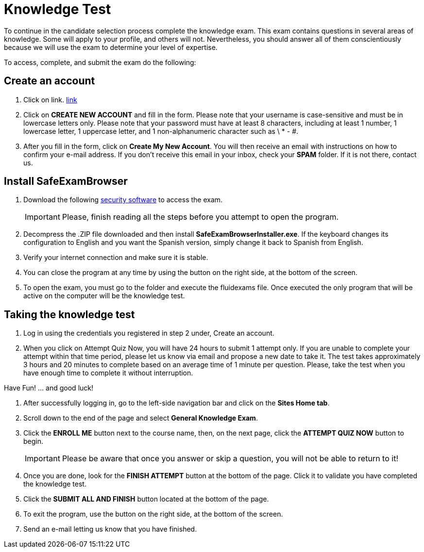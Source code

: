 :slug: careers/knowledge-test/
:category: careers
:description: The main goal of the following page is to inform potential talents and people interested in working with us about our selection process. This stage aims to test the knowledge of the candidate in different fields in order to determine if fits with the required profile.
:keywords: Fluid Attacks, Careers, Knowledge, Test, Selection, Process.

= Knowledge Test

To continue in the candidate selection process complete the knowledge exam.
This exam contains questions in several areas of knowledge.
Some will apply to your profile, and others will not.
Nevertheless,
you should answer all of them conscientiously
because we will use the exam to determine your level of expertise.

To access, complete, and submit the exam do the following:

== Create an account

. Click on link. [inner]#link:https://fluidattacks.com/courses/login/index.php[link]#
. Click on *+CREATE NEW ACCOUNT+* and fill in the form.
Please note that your username is case-sensitive and must be
in lowercase letters only.
Please note that your password must have at least 8 characters,
including at least 1 number, 1 lowercase letter, 1 uppercase letter,
and 1 non-alphanumeric character such as \ * - #.
. After you fill in the form, click on *+Create My New Account+*.
You will then receive an email with instructions on how to confirm your e-mail
address.
If you don't receive this email in your inbox, check your *SPAM* folder.
If it is not there, contact us.

== Install SafeExamBrowser

. Download the following [inner]#link:../../files/fluidexams.zip[security software]#
to access the exam.
[IMPORTANT]
Please, finish reading all the steps before you attempt to open the program.

. Decompress the +.ZIP+ file downloaded and
then install *+SafeExamBrowserInstaller.exe+*.
If the keyboard changes its configuration to English
and you want the Spanish version,
simply change it back to Spanish from English.
. Verify your internet connection and make sure it is stable.
. You can close the program at any time by using the button
on the right side, at the bottom of the screen.
. To open the exam,
you must go to the folder and execute the fluidexams file.
Once executed the only program that will be active on the computer will be the
knowledge test.

== Taking the knowledge test

. Log in using the credentials you registered in step 2 under,
Create an account.
. When you click on Attempt Quiz Now,
you will have +24+ hours to submit +1+ attempt only.
If you are unable to complete your attempt within that time period,
please let us know via email and propose a new date to take it.
The test takes approximately 3 hours and 20 minutes to complete
based on an average time of 1 minute per question.
Please, take the test when you have enough time to complete it
without interruption.

Have Fun! … and good luck!

. After successfully logging in,
go to the left-side navigation bar and click on the *+Sites Home tab+*.
. Scroll down to the end of the page and select *+General Knowledge Exam+*.
. Click the *+ENROLL ME+* button next to the course name, then,
on the next page, click the *+ATTEMPT QUIZ NOW+* button to begin.
+
[IMPORTANT]
Please be aware that once you answer or skip a question,
you will not be able to return to it!

. Once you are done,
look for the *+FINISH ATTEMPT+* button
at the bottom of the page.
Click it to validate you have completed the knowledge test.
. Click the *+SUBMIT ALL AND FINISH+* button located at the bottom of the page.
. To exit the program,
use the button on the right side,
at the bottom of the screen.
. Send an e-mail letting us know that you have finished.
